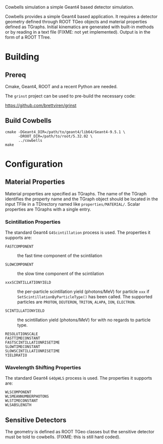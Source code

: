 Cowbells simulation a simple Geant4 based detector simulation.

Cowbells provides a simple Geant4 based application.  It requires a
detector geometry defined through ROOT TGeo objects and material
properties defined as TGraphs.  Initial kinematics are generated with
built-in methods or by reading in a text file (FIXME: not yet
implemented).  Output is in the form of a ROOT TTree.

* Building

** Prereq

Cmake, Geant4, ROOT and a recent Python are needed.  

The =grinst= project can be used to pre-build the necessary code:

  https://github.com/brettviren/grinst

** Build Cowbells

#+begin_example
cmake -DGeant4_DIR=/path/to/geant4/lib64/Geant4-9.5.1 \
      -DROOT_DIR=/path/to/root/5.32.02 \
      ../cowbells
make 
#+end_example


* Configuration 

** Material Properties

Material properties are specified as TGraphs.  The name of the TGraph
identifies the property name and the TGraph object should be located
in the input TFile in a TDirectory named like =properties/MATERIAL/=.
Scalar properties are TGraphs with a single entry.

*** Scintillation Properties

The standard Geant4 =G4Scintillation= process is used.  The properties
it supports are:

 - =FASTCOMPONENT= :: the fast time component of the scintilation

 - =SLOWCOMPONENT= :: the slow time component of the scintilation

 - =xxxSCINTILLATIONYIELD= :: the per-particle scintillation yield
      (photons/MeV) for particle =xxx= if
      =SetScintillationByParticleType()= has been called.  The
      supported particles are =PROTON=, =DEUTERON=, =TRITON=, =ALHPA=,
      =ION=, =ELECTRON=.

 - =SCINTILLATIONYIELD= :: the scintillation yield (photons/MeV) for
      with no regards to particle type.

 - =RESOLUTIONSCALE= :: 

 - =FASTTIMECONSTANT= ::

 - =FASTSCINTILLATIONRISETIME= ::

 - =SLOWTIMECONSTANT= ::

 - =SLOWSCINTILLATIONRISETIME= ::

 - =YIELDRATIO= :: 

*** Wavelength Shifting Properties

The standard Geant4 =G4OpWLS= process is used.  The properties it
supports are:

 - =WLSCOMPONENT= ::

 - =WLSMEANNUMBERPHOTONS= ::
 
 - =WLSTIMECONSTANT= :: 

 - =WLSABSLENGTH= ::


** Sensitive Detectors

The geometry is defined as ROOT TGeo classes but the sensitive
detector must be told to cowbells.  (FIXME: this is still hard coded).

